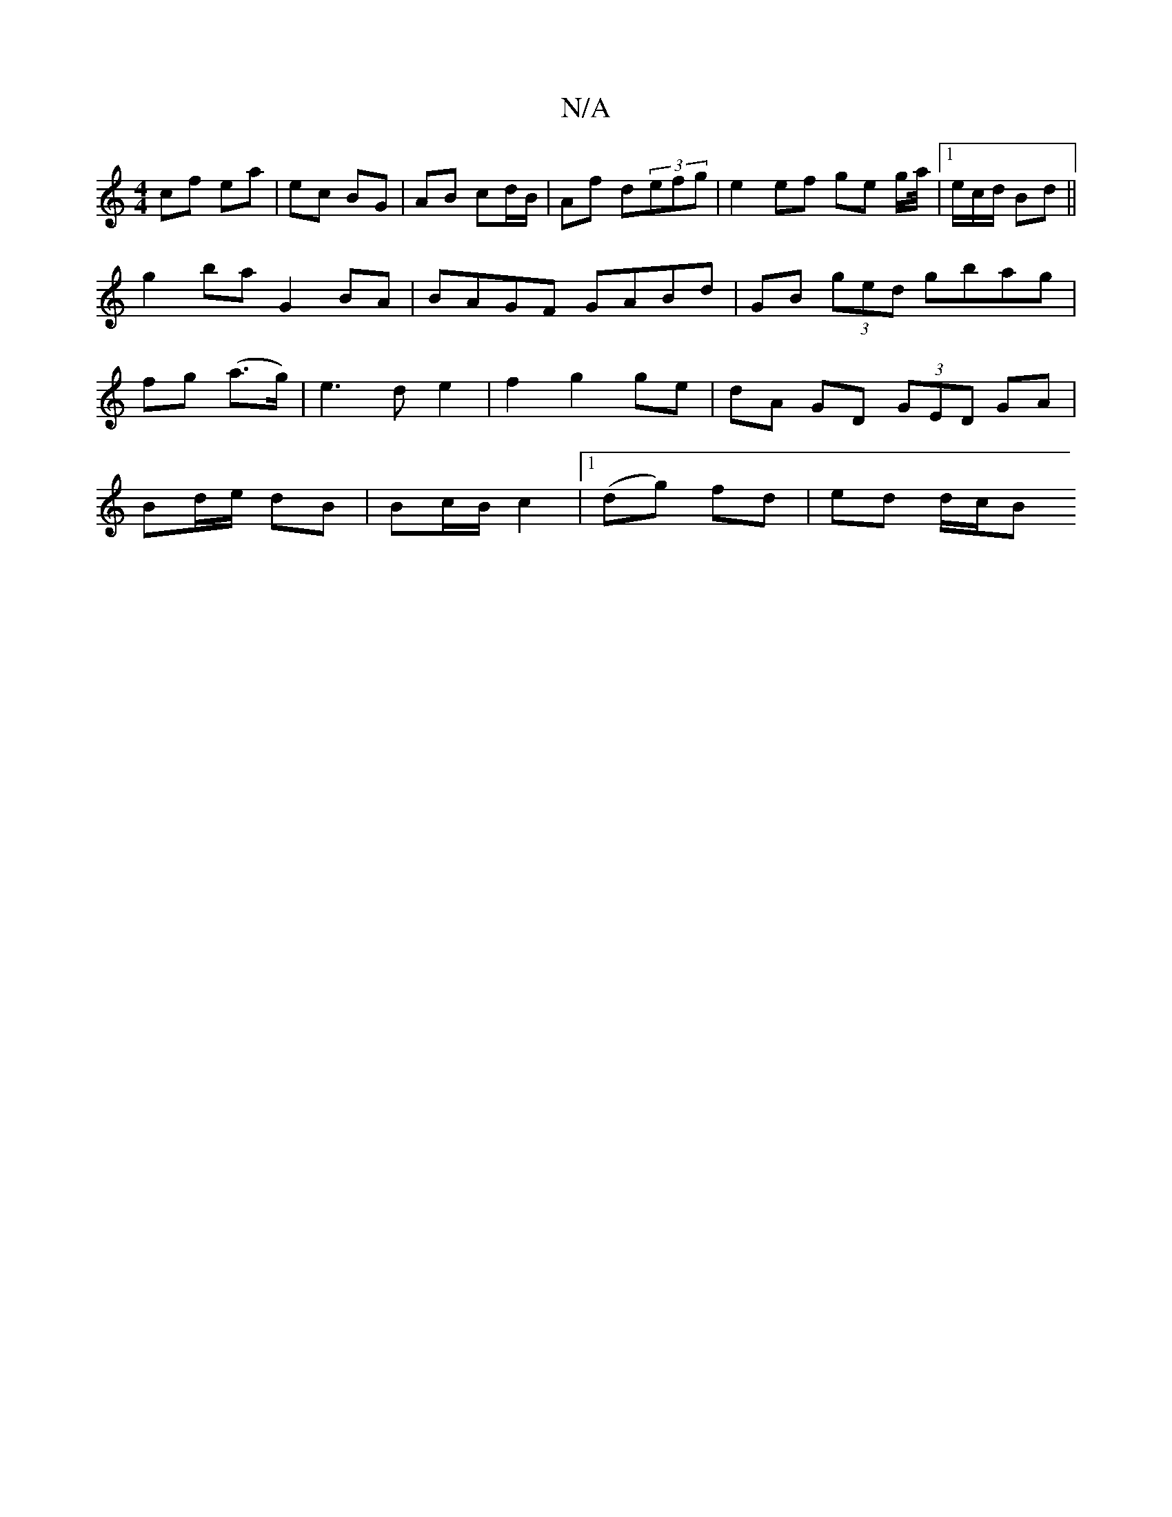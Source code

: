 X:1
T:N/A
M:4/4
R:N/A
K:Cmajor
cf ea | ec BG | AB cd/B/ | Af d(3efg | e2 ef ge g/a//|1/e/c/d/ Bd||
g2 ba G2 BA | BAGF GABd | GB (3ged gbag |
fg (a>g) | e3 d e2 | f2 g2 ge | dA GD (3GED GA |
Bd/e/ dB | Bc/B/ c2 |1 (dg) fd | ed d/c/B
